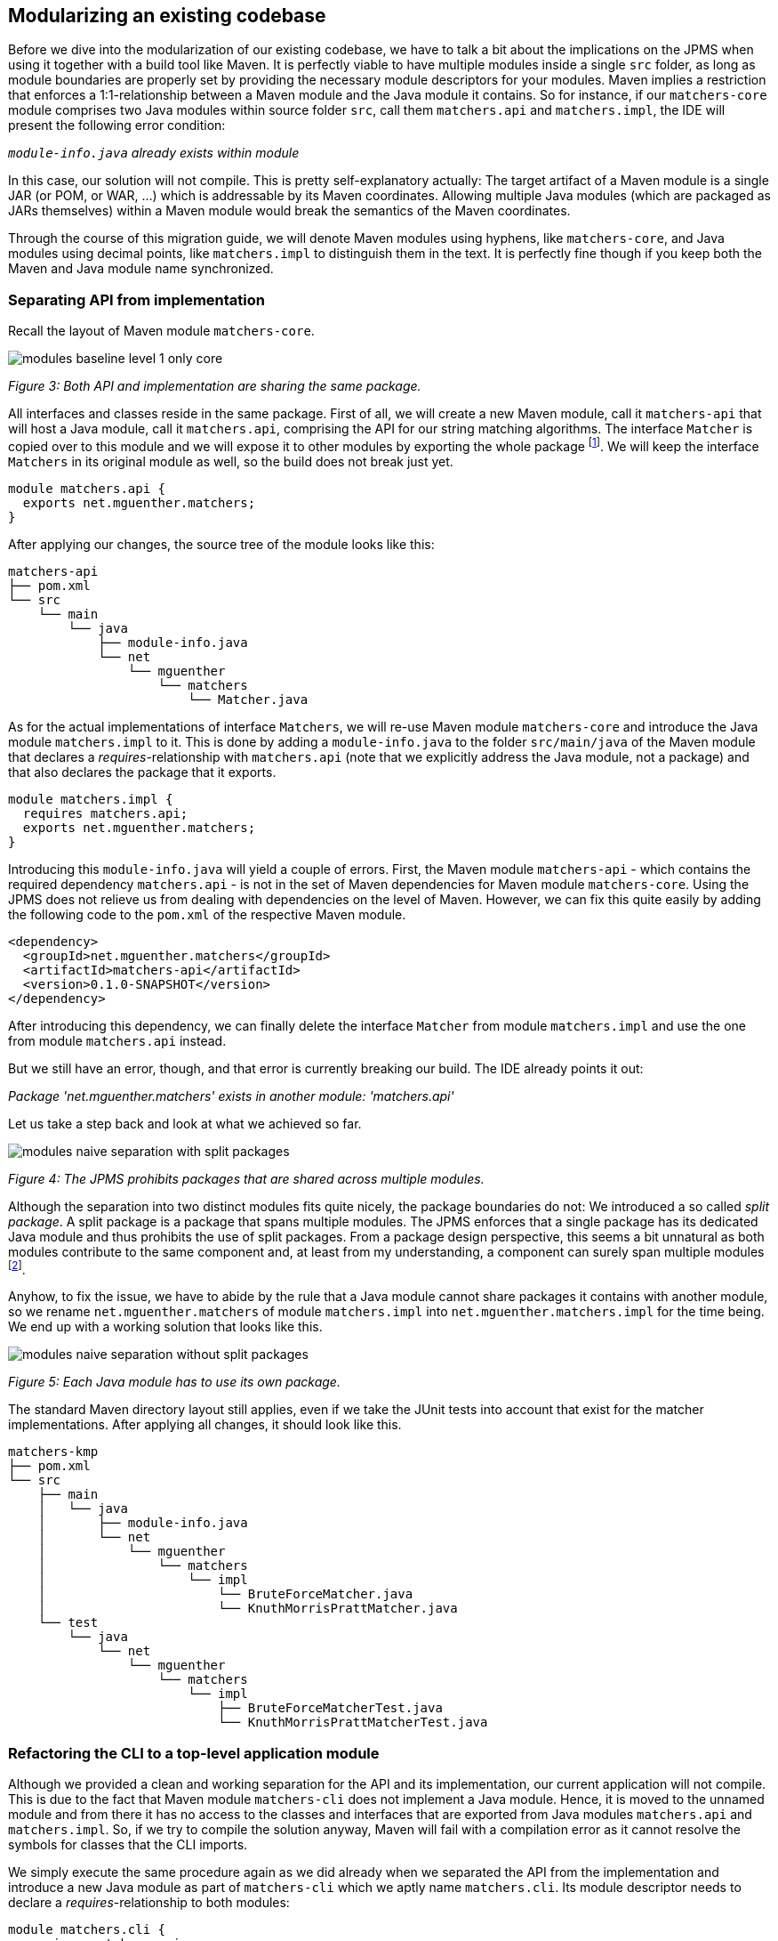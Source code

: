 [[section:migration-matchers-core]]
ifndef::imagesdir[:imagesdir: images]

## Modularizing an existing codebase

Before we dive into the modularization of our existing codebase, we have to talk a bit about the implications on the JPMS when using it together with a build tool like Maven. It is perfectly viable to have multiple modules inside a single `src` folder, as long as module boundaries are properly set by providing the necessary module descriptors for your modules. Maven implies a restriction that enforces a 1:1-relationship between a Maven module and the Java module it contains. So for instance, if our `matchers-core` module comprises two Java modules within source folder `src`, call them `matchers.api` and `matchers.impl`, the IDE will present the following error condition:

`_module-info.java` already exists within module_

In this case, our solution will not compile. This is pretty self-explanatory actually: The target artifact of a Maven module is a single JAR (or POM, or WAR, ...) which is addressable by its Maven coordinates. Allowing multiple Java modules (which are packaged as JARs themselves) within a Maven module would break the semantics of the Maven coordinates.

Through the course of this migration guide, we will denote Maven modules using hyphens, like `matchers-core`, and Java modules using decimal points, like `matchers.impl` to distinguish them in the text. It is perfectly fine though if you keep both the Maven and Java module name synchronized.

### Separating API from implementation

Recall the layout of Maven module `matchers-core`.

image::modules-baseline-level-1-only-core.png[]
[.small]_Figure 3: Both API and implementation are sharing the same package._

All interfaces and classes reside in the same package. First of all, we will create a new Maven module, call it `matchers-api` that will host a Java module, call it `matchers.api`, comprising the API for our string matching algorithms. The interface `Matcher` is copied over to this module and we will expose it to other modules by exporting the whole package footnote:[This is okay, since this module comprises only classes and interfaces that contribute to the public API of our application.]. We will keep the interface `Matchers` in its original module as well, so the build does not break just yet.

[source,java]
----
module matchers.api {
  exports net.mguenther.matchers;
}
----

After applying our changes, the source tree of the module looks like this:

[source,bash]
----
matchers-api
├── pom.xml
└── src
    └── main
        └── java
            ├── module-info.java
            └── net
                └── mguenther
                    └── matchers
                        └── Matcher.java
----

As for the actual implementations of interface `Matchers`, we will re-use Maven module `matchers-core` and introduce the Java module `matchers.impl` to it. This is done by adding a `module-info.java` to the folder `src/main/java` of the Maven module that declares a _requires_-relationship with `matchers.api` (note that we explicitly address the Java module, not a package) and that also declares the package that it exports.

[source,java]
----
module matchers.impl {
  requires matchers.api;
  exports net.mguenther.matchers;
}
----

Introducing this `module-info.java` will yield a couple of errors. First, the Maven module `matchers-api` - which contains the required dependency `matchers.api` - is not in the set of Maven dependencies for Maven module `matchers-core`. Using the JPMS does not relieve us from dealing with dependencies on the level of Maven. However, we can fix this quite easily by adding the following code to the `pom.xml` of the respective Maven module.

[source,xml]
----
<dependency>
  <groupId>net.mguenther.matchers</groupId>
  <artifactId>matchers-api</artifactId>
  <version>0.1.0-SNAPSHOT</version>
</dependency>
----

After introducing this dependency, we can finally delete the interface `Matcher` from module `matchers.impl` and use the one from module `matchers.api` instead.

But we still have an error, though, and that error is currently breaking our build. The IDE already points it out:

_Package 'net.mguenther.matchers' exists in another module: 'matchers.api'_

Let us take a step back and look at what we achieved so far.

image::modules-naive-separation-with-split-packages.png[]
[.small]_Figure 4: The JPMS prohibits packages that are shared across multiple modules._

Although the separation into two distinct modules fits quite nicely, the package boundaries do not: We introduced a so called _split package_. A split package is a package that spans multiple modules. The JPMS enforces that a single package has its dedicated Java module and thus prohibits the use of split packages. From a package design perspective, this seems a bit unnatural as both modules contribute to the same component and, at least from my understanding, a component can surely span multiple modules footnote:[The closure of a component must not even be known at compile time. Think of pluggable application architectures, in which you simply add modules (JARs) to the module path to extend the functionality of a component.].

Anyhow, to fix the issue, we have to abide by the rule that a Java module cannot share packages it contains with another module, so we rename `net.mguenther.matchers` of module `matchers.impl` into `net.mguenther.matchers.impl` for the time being. We end up with a working solution that looks like this.

image::modules-naive-separation-without-split-packages.png[]
[.small]_Figure 5: Each Java module has to use its own package._

The standard Maven directory layout still applies, even if we take the JUnit tests into account that exist for the matcher implementations. After applying all changes, it should look like this.

[source,bash]
----
matchers-kmp
├── pom.xml
└── src
    ├── main
    │   └── java
    │       ├── module-info.java
    │       └── net
    │           └── mguenther
    │               └── matchers
    │                   └── impl
    │                       └── BruteForceMatcher.java
    │                       └── KnuthMorrisPrattMatcher.java
    └── test
        └── java
            └── net
                └── mguenther
                    └── matchers
                        └── impl
                            ├── BruteForceMatcherTest.java
                            └── KnuthMorrisPrattMatcherTest.java

----

### Refactoring the CLI to a top-level application module

Although we provided a clean and working separation for the API and its implementation, our current application will not compile. This is due to the fact that Maven module `matchers-cli` does not implement a Java module. Hence, it is moved to the unnamed module and from there it has no access to the classes and interfaces that are exported from Java modules `matchers.api` and `matchers.impl`. So, if we try to compile the solution anyway, Maven will fail with a compilation error as it cannot resolve the symbols for classes that the CLI imports.

We simply execute the same procedure again as we did already when we separated the API from the implementation and introduce a new Java module as part of `matchers-cli` which we aptly name `matchers.cli`. Its module descriptor needs to declare a _requires_-relationship to both modules:

[source,java]
----
module matchers.cli {
  requires matchers.api;
  requires matchers.impl;
}
----

With this module descriptor in place, the solution comprising all three modules should build and run perfectly fine. Have a look at what we achieved so far in terms of (enclosing) Maven modules. Note that there is a 1:1-correlation between the dependency graph of the Maven modules and the dependency graph of the resp. Java modules.

image::modules-naive-separation-java-modules.png[]
[.small]_Figure 6: The CLI still has an unwanted dependency on `matchers.impl`._

But contrary to our initial mission statement, this makes one thing quite obvious: We are still not getting rid of the unwanted dependency from CLI to the implementation. We will address this issue in the following chapter.